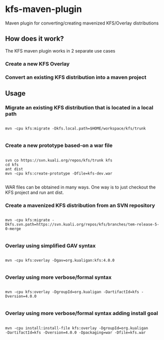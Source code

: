 * kfs-maven-plugin

Maven plugin for converting/creating mavenized KFS/Overlay distributions

** How does it work?

The KFS maven plugin works in 2 separate use cases

*** Create a new KFS Overlay


*** Convert an existing KFS distribution into a maven project

** Usage

*** Migrate an existing KFS distribution that is located in a local path

#+BEGIN_EXAMPLE

mvn -cpu kfs:migrate -Dkfs.local.path=$HOME/workspace/kfs/trunk

#+END_EXAMPLE

*** Create a new prototype based-on a war file
#+BEGIN_EXAMPLE

svn co https://svn.kuali.org/repos/kfs/trunk kfs
cd kfs
ant dist
mvn -cpu kfs:create-prototype -Dfile=kfs-dev.war

#+END_EXAMPLE

WAR files can be obtained in many ways. One way is to just checkout the KFS project and run ant dist.

*** Create a mavenized KFS distribution from an SVN repository
#+BEGIN_EXAMPLE

mvn -cpu kfs:migrate -Dkfs.svn.path=https://svn.kuali.org/repos/kfs/branches/tem-release-5-0-merge

#+END_EXAMPLE


*** Overlay using simplified GAV syntax
#+BEGIN_EXAMPLE

mvn -cpu kfs:overlay -Dgav=org.kualigan:kfs:4.0.0

#+END_EXAMPLE

*** Overlay using more verbose/formal syntax

#+BEGIN_EXAMPLE

mvn -cpu kfs:overlay -DgroupId=org.kualigan -DartifactId=kfs -Dversion=4.0.0

#+END_EXAMPLE

*** Overlay using more verbose/formal syntax adding install goal

#+BEGIN_EXAMPLE

mvn -cpu install:install-file kfs:overlay -DgroupId=org.kualigan
-DartifactId=kfs -Dversion=4.0.0 -Dpackaging=war -Dfile=kfs.war

#+END_EXAMPLE
